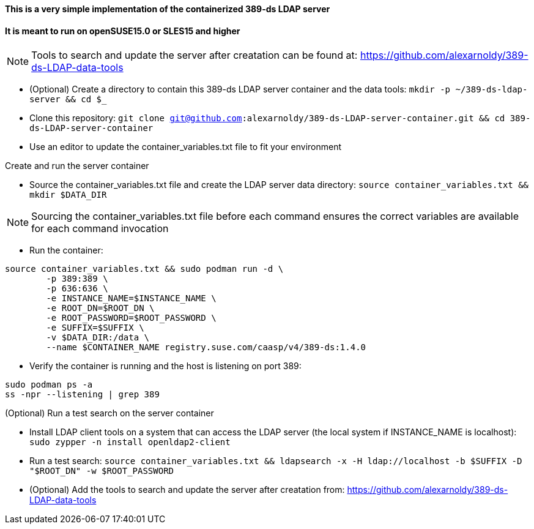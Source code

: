 #### This is a very simple implementation of the containerized 389-ds LDAP server 
#### It is meant to run on openSUSE15.0 or SLES15 and higher

NOTE: Tools to search and update the server after creatation can be found at: https://github.com/alexarnoldy/389-ds-LDAP-data-tools

* (Optional) Create a directory to contain this 389-ds LDAP server container and the data tools: `mkdir -p ~/389-ds-ldap-server && cd $_`
* Clone this repository: `git clone git@github.com:alexarnoldy/389-ds-LDAP-server-container.git && cd 389-ds-LDAP-server-container`
* Use an editor to update the container_variables.txt file to fit your environment
 
.Create and run the server container
* Source the container_variables.txt file and create the LDAP server data directory: `source container_variables.txt && mkdir $DATA_DIR`

NOTE: Sourcing the container_variables.txt file before each command ensures the correct variables are available for each command invocation

* Run the container:
----
source container_variables.txt && sudo podman run -d \
	-p 389:389 \
	-p 636:636 \
	-e INSTANCE_NAME=$INSTANCE_NAME \
	-e ROOT_DN=$ROOT_DN \
	-e ROOT_PASSWORD=$ROOT_PASSWORD \
	-e SUFFIX=$SUFFIX \
	-v $DATA_DIR:/data \
	--name $CONTAINER_NAME registry.suse.com/caasp/v4/389-ds:1.4.0
----

* Verify the container is running and the host is listening on port 389:
----
sudo podman ps -a
ss -npr --listening | grep 389
----

.(Optional) Run a test search on the server container
* Install LDAP client tools on a system that can access the LDAP server (the local system if INSTANCE_NAME is localhost): `sudo zypper -n install openldap2-client`

* Run a test search: `source container_variables.txt && ldapsearch -x -H ldap://localhost -b $SUFFIX -D "$ROOT_DN" -w $ROOT_PASSWORD`

* (Optional) Add the tools to search and update the server after creatation from: https://github.com/alexarnoldy/389-ds-LDAP-data-tools

// vim: set syntax=asciidoc:

